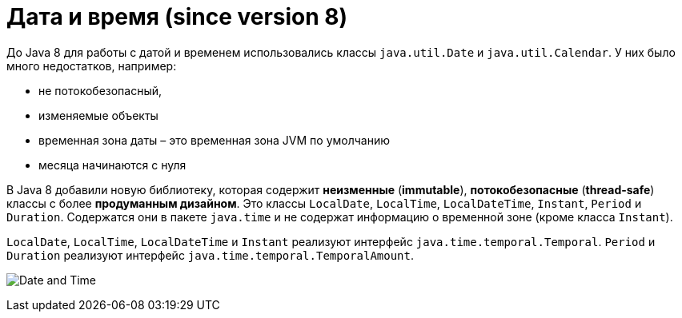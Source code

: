 = Дата и время (since version 8)

До Java 8 для работы с датой и временем использовались классы `java.util.Date` и `java.util.Calendar`. У них было много недостатков, например:

* не потокобезопасный,
* изменяемые объекты
* временная зона даты – это временная зона JVM по умолчанию
* месяца начинаются с нуля

В Java 8 добавили новую библиотеку, которая содержит *неизменные* (*immutable*), *потокобезопасные* (*thread-safe*) классы с более *продуманным дизайном*. Это классы `LocalDate`, `LocalTime`, `LocalDateTime`, `Instant`, `Period` и `Duration`. Содержатся они в пакете `java.time` и не содержат информацию о временной зоне (кроме класса `Instant`).

`LocalDate`, `LocalTime`, `LocalDateTime` и `Instant` реализуют интерфейс `java.time.temporal.Temporal`. `Period` и `Duration` реализуют интерфейс `java.time.temporal.TemporalAmount`.

image:/assets/img/java/core/date-time.png[Date and Time]
